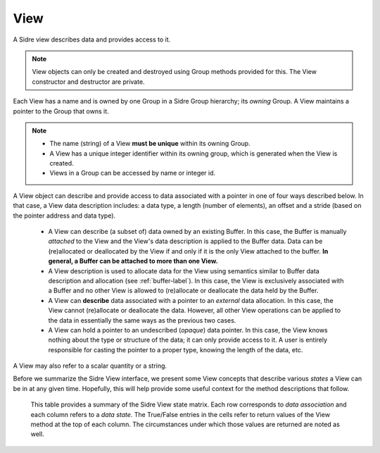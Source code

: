 .. ##
.. ## Copyright (c) 2017-18, Lawrence Livermore National Security, LLC.
.. ##
.. ## Produced at the Lawrence Livermore National Laboratory
.. ##
.. ## LLNL-CODE-741217
.. ##
.. ## All rights reserved.
.. ##
.. ## This file is part of Axom.
.. ##
.. ## For details about use and distribution, please read axom/LICENSE.
.. ##

.. _view-label:

==========
View
==========

A Sidre view describes data and provides access to it. 

.. note:: View objects can only be created and destroyed using Group methods 
          provided for this. The View constructor and destructor are private.

Each View has a name and is owned by one Group in a Sidre Group hierarchy;
its *owning* Group. A View maintains a pointer to the Group that owns it.

.. note:: * The name (string) of a View **must be unique** within its
            owning Group.
          * A View has a unique integer identifier within its owning group, 
            which is generated when the View is created.
          * Views in a Group can be accessed by name or integer id.

A View object can describe and provide access to data associated with a 
pointer in one of four ways described below. In that case, a View data 
description includes: a data type, a length (number of elements), an offset 
and a stride (based on the pointer address and data type). 

  * A View can describe (a subset of) data owned by an existing Buffer. 
    In this case, the Buffer is manually *attached* to the View and the
    View's data description is applied to the Buffer data. Data can be 
    (re)allocated or deallocated by the View if and only if it is the only 
    View attached to the buffer. **In general, a Buffer can be attached
    to more than one View.**
  * A View description is used to allocate data for the View using semantics 
    similar to Buffer data description and allocation (see :ref:`buffer-label`).
    In this case, the View is exclusively associated with a Buffer and no 
    other View is allowed to (re)allocate or deallocate the data held by the 
    Buffer.
  * A View can **describe** data associated with a pointer to an *external* 
    data allocation. In this case, the View cannot (re)allocate or deallocate 
    the data. However, all other View operations can be applied to the data
    in essentially the same ways as the previous two cases.
  * A View can hold a pointer to an undescribed (*opaque*) data pointer. In 
    this case, the View knows nothing about the type or structure of the data; 
    it can only provide access to it. A user is entirely responsible for 
    casting the pointer to a proper type, knowing the length of the data, etc.

A View may also refer to a scalar quantity or a string.

Before we summarize the Sidre View interface, we present some View concepts
that describe various *states* a View can be in at any given time. Hopefully,
this will help provide some useful context for the method descriptions that 
follow.

.. figure:: figs/sidre-states.png

   This table provides a summary of the Sidre View state matrix. Each row 
   corresponds to *data association* and each column refers to a *data state*.
   The True/False entries in the cells refer to return values of the
   View method at the top of each column. The circumstances under which those
   values are returned are noted as well.
